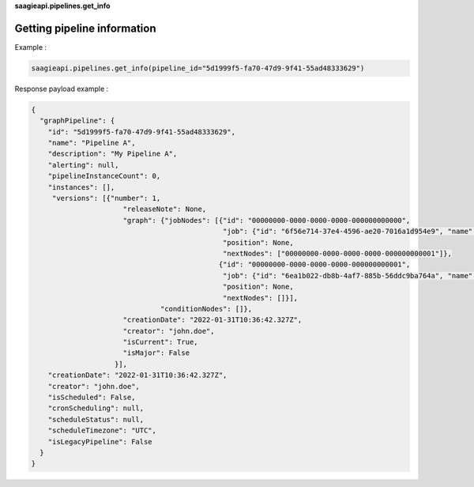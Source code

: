 **saagieapi.pipelines.get_info**

Getting pipeline information
----------------------------

Example :

.. code:: python

   saagieapi.pipelines.get_info(pipeline_id="5d1999f5-fa70-47d9-9f41-55ad48333629")

Response payload example :

.. code:: python

   {
     "graphPipeline": {
       "id": "5d1999f5-fa70-47d9-9f41-55ad48333629",
       "name": "Pipeline A",
       "description": "My Pipeline A",
       "alerting": null,
       "pipelineInstanceCount": 0,
       "instances": [],
        "versions": [{"number": 1,
                         "releaseNote": None,
                         "graph": {"jobNodes": [{"id": "00000000-0000-0000-0000-000000000000",
                                                 "job": {"id": "6f56e714-37e4-4596-ae20-7016a1d954e9", "name": "Spark 2.4 java"}, 
                                                 "position": None,
                                                 "nextNodes": ["00000000-0000-0000-0000-000000000001"]},
                                                {"id": "00000000-0000-0000-0000-000000000001",
                                                 "job": {"id": "6ea1b022-db8b-4af7-885b-56ddc9ba764a", "name": "bash"},
                                                 "position": None,
                                                 "nextNodes": []}],
                                  "conditionNodes": []},
                         "creationDate": "2022-01-31T10:36:42.327Z",
                         "creator": "john.doe",
                         "isCurrent": True,
                         "isMajor": False
                       }],
       "creationDate": "2022-01-31T10:36:42.327Z",
       "creator": "john.doe",
       "isScheduled": False,
       "cronScheduling": null,
       "scheduleStatus": null,
       "scheduleTimezone": "UTC",
       "isLegacyPipeline": False
     }
   }
